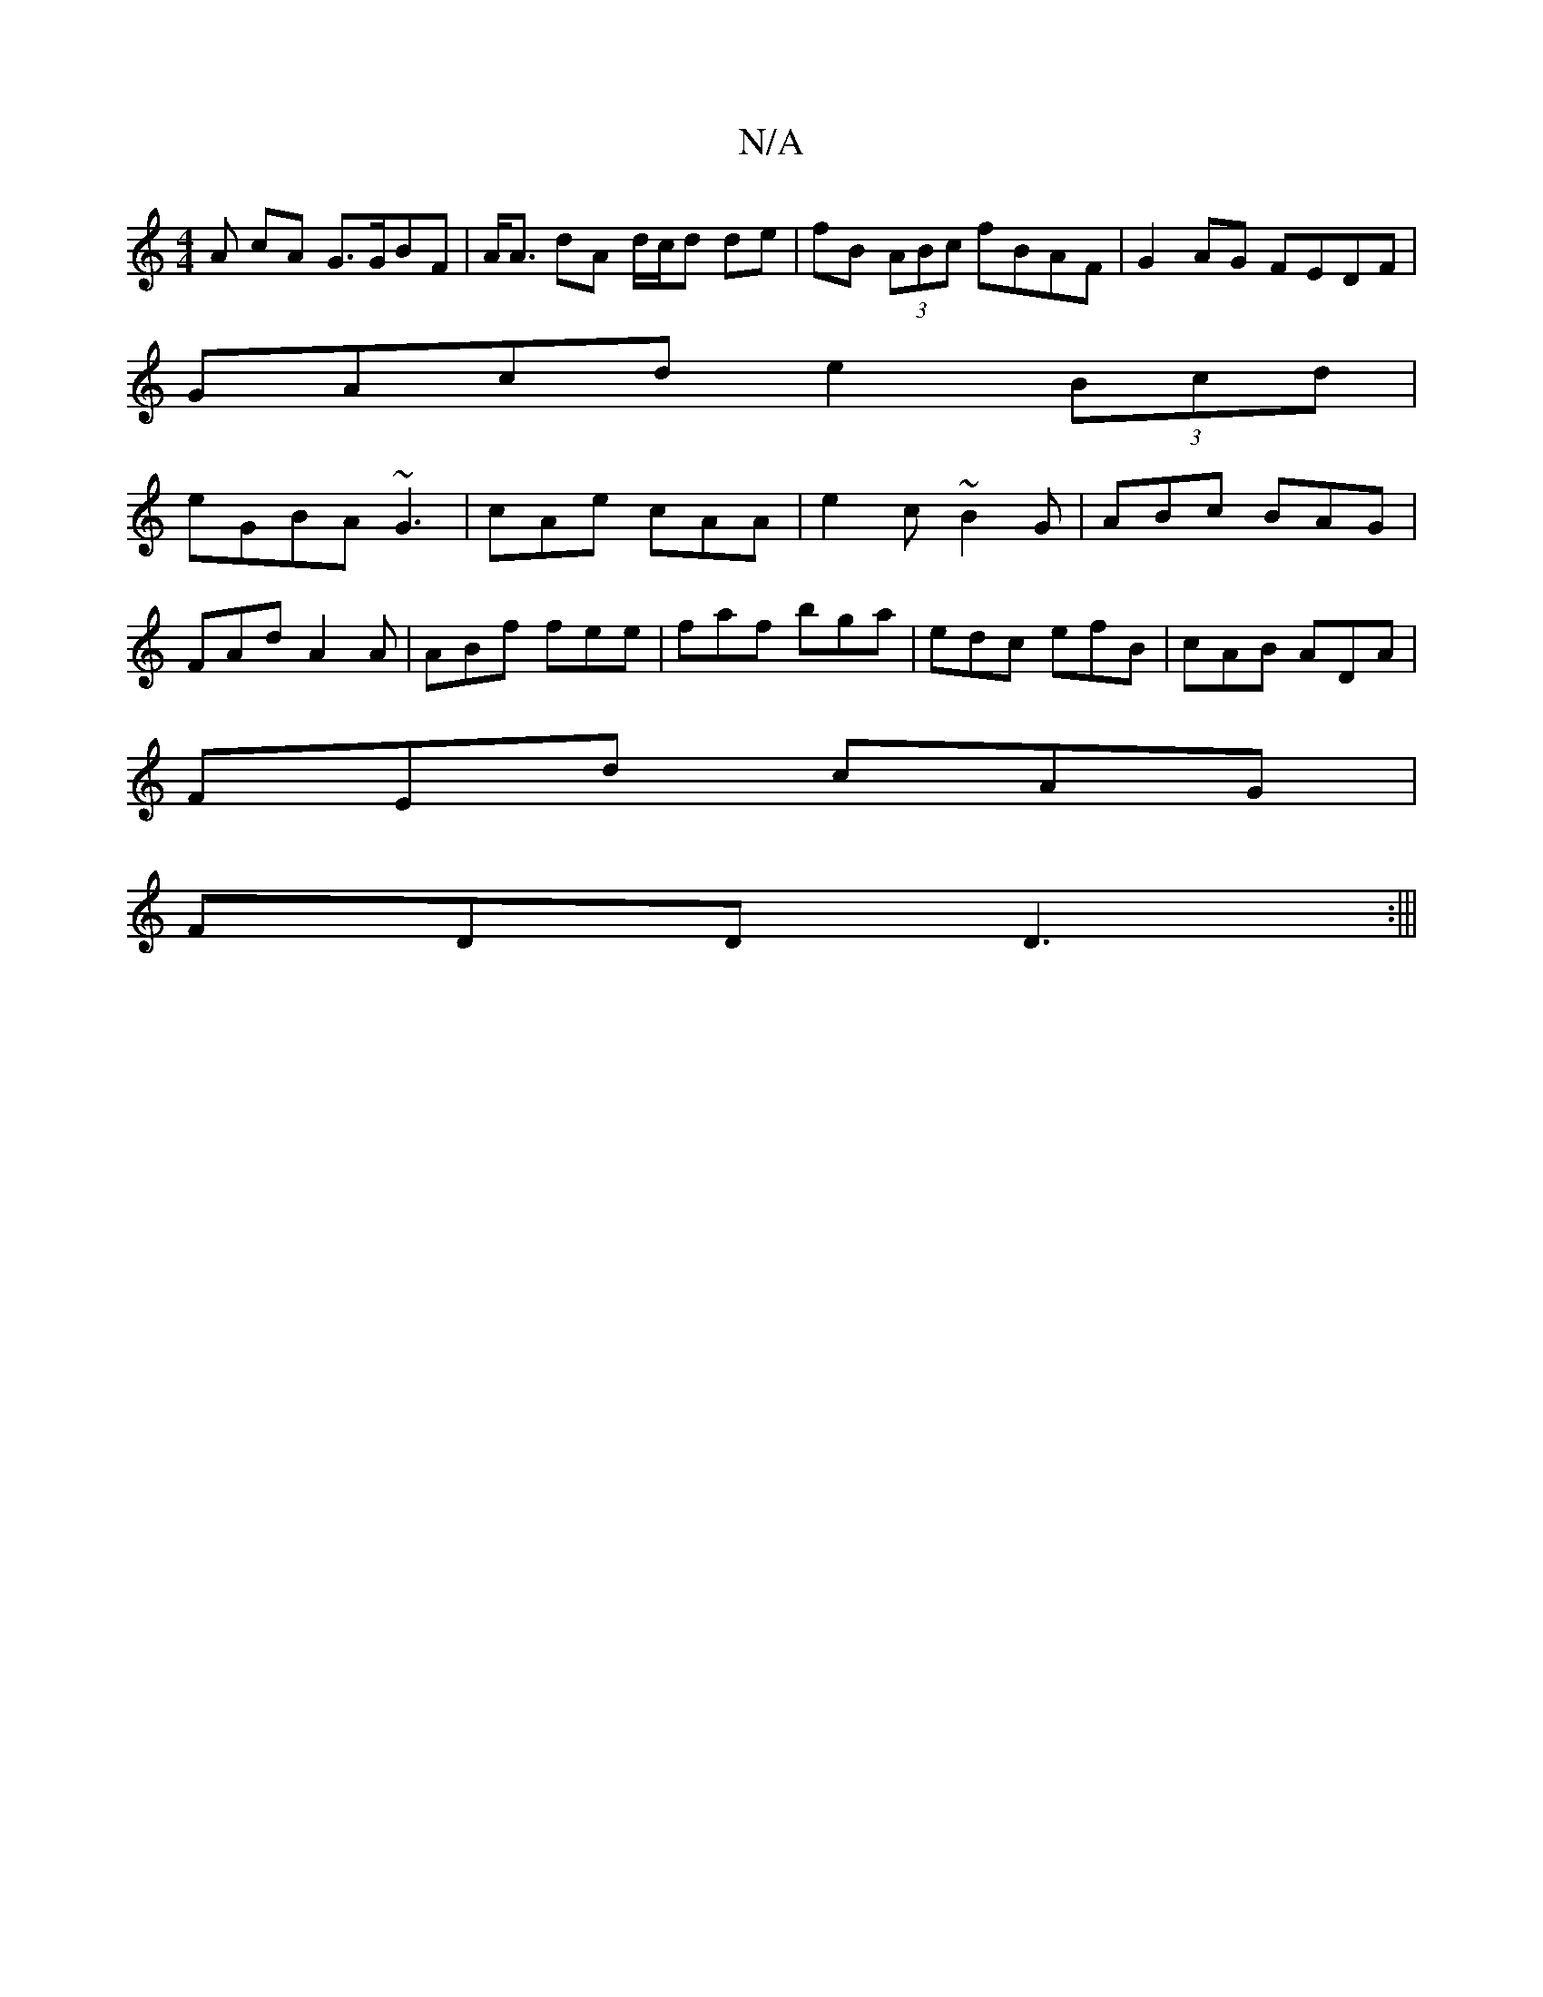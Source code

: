 X:1
T:N/A
M:4/4
R:N/A
K:Cmajor
<A cA G>GBF|A<A dA d/c/d de|fB (3ABc fBAF|G2 AG FEDF|
GAcd e2 (3Bcd|
eGBA ~G3|cAe cAA|e2c ~B2G|ABc BAG|
FAd A2A|ABf fee|faf bga|edc efB|cAB ADA|
FEd cAG|
FDD D3:|||

~d2ef d3e|fd^cd g2 gf|ef gf eg gf|
